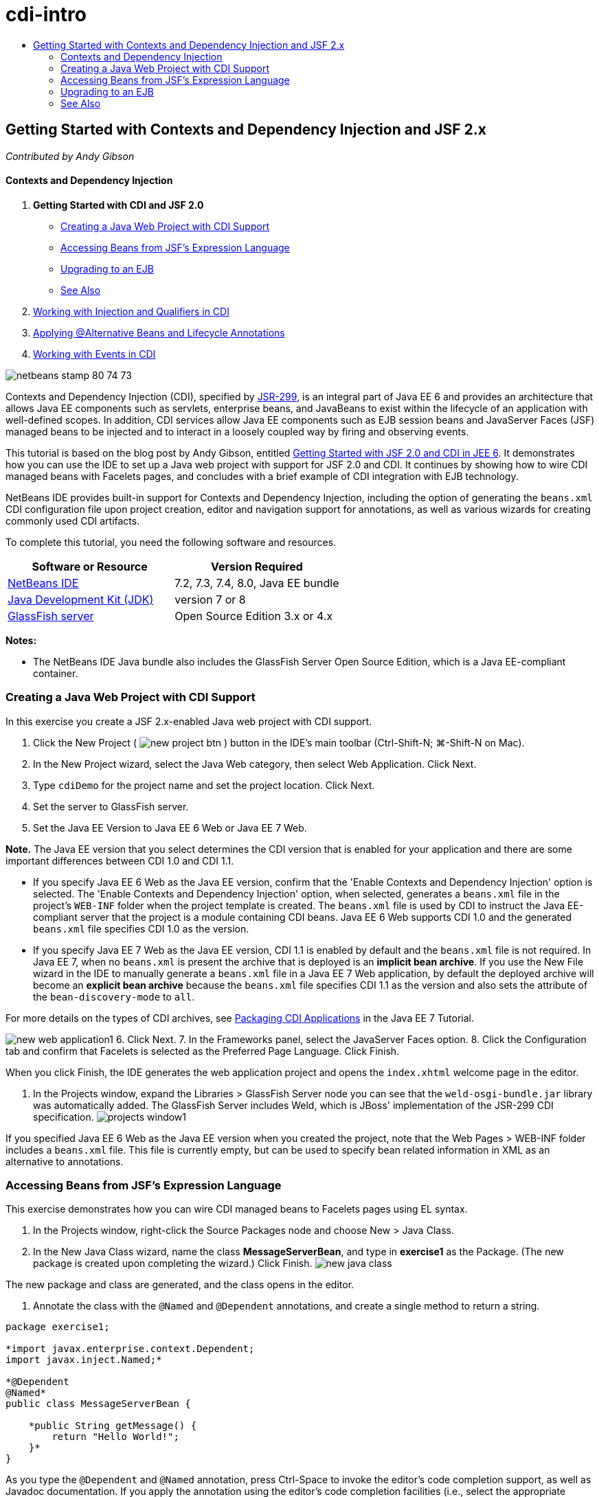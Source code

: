 // 
//     Licensed to the Apache Software Foundation (ASF) under one
//     or more contributor license agreements.  See the NOTICE file
//     distributed with this work for additional information
//     regarding copyright ownership.  The ASF licenses this file
//     to you under the Apache License, Version 2.0 (the
//     "License"); you may not use this file except in compliance
//     with the License.  You may obtain a copy of the License at
// 
//       http://www.apache.org/licenses/LICENSE-2.0
// 
//     Unless required by applicable law or agreed to in writing,
//     software distributed under the License is distributed on an
//     "AS IS" BASIS, WITHOUT WARRANTIES OR CONDITIONS OF ANY
//     KIND, either express or implied.  See the License for the
//     specific language governing permissions and limitations
//     under the License.
//

= cdi-intro
:jbake-type: page
:jbake-tags: old-site, needs-review
:jbake-status: published
:keywords: Apache NetBeans  cdi-intro
:description: Apache NetBeans  cdi-intro
:toc: left
:toc-title:

== Getting Started with Contexts and Dependency Injection and JSF 2.x

_Contributed by Andy Gibson_

==== Contexts and Dependency Injection

1. *Getting Started with CDI and JSF 2.0*
* link:#creating[Creating a Java Web Project with CDI Support]
* link:#named[Accessing Beans from JSF's Expression Language]
* link:#upgrading[Upgrading to an EJB]
* link:#seealso[See Also]
2. link:cdi-inject.html[Working with Injection and Qualifiers in CDI]
3. link:cdi-validate.html[Applying @Alternative Beans and Lifecycle Annotations]
4. link:cdi-events.html[Working with Events in CDI]

image:netbeans-stamp-80-74-73.png[title="Content on this page applies to the NetBeans IDE 7.2, 7.3, 7.4 and 8.0"]

Contexts and Dependency Injection (CDI), specified by link:http://jcp.org/en/jsr/detail?id=299[JSR-299], is an integral part of Java EE 6 and provides an architecture that allows Java EE components such as servlets, enterprise beans, and JavaBeans to exist within the lifecycle of an application with well-defined scopes. In addition, CDI services allow Java EE components such as EJB session beans and JavaServer Faces (JSF) managed beans to be injected and to interact in a loosely coupled way by firing and observing events.

This tutorial is based on the blog post by Andy Gibson, entitled link:http://www.andygibson.net/blog/index.php/2009/12/16/getting-started-with-jsf-2-0-and-cdi-in-jee-6-part-1/[Getting Started with JSF 2.0 and CDI in JEE 6]. It demonstrates how you can use the IDE to set up a Java web project with support for JSF 2.0 and CDI. It continues by showing how to wire CDI managed beans with Facelets pages, and concludes with a brief example of CDI integration with EJB technology.

NetBeans IDE provides built-in support for Contexts and Dependency Injection, including the option of generating the `beans.xml` CDI configuration file upon project creation, editor and navigation support for annotations, as well as various wizards for creating commonly used CDI artifacts.


To complete this tutorial, you need the following software and resources.

|===
|Software or Resource |Version Required 

|link:https://netbeans.org/downloads/index.html[NetBeans IDE] |7.2, 7.3, 7.4, 8.0, Java EE bundle 

|link:http://www.oracle.com/technetwork/java/javase/downloads/index.html[Java Development Kit (JDK)] |version 7 or 8 

|link:http://glassfish.dev.java.net/[GlassFish server] |Open Source Edition 3.x or 4.x 
|===

*Notes:*

* The NetBeans IDE Java bundle also includes the GlassFish Server Open Source Edition, which is a Java EE-compliant container.


=== Creating a Java Web Project with CDI Support

In this exercise you create a JSF 2.x-enabled Java web project with CDI support.

1. Click the New Project ( image:new-project-btn.png[] ) button in the IDE's main toolbar (Ctrl-Shift-N; ⌘-Shift-N on Mac).
2. In the New Project wizard, select the Java Web category, then select Web Application. Click Next.
3. Type `cdiDemo` for the project name and set the project location. Click Next.
4. Set the server to GlassFish server.
5. Set the Java EE Version to Java EE 6 Web or Java EE 7 Web.

*Note.* The Java EE version that you select determines the CDI version that is enabled for your application and there are some important differences between CDI 1.0 and CDI 1.1.

* If you specify Java EE 6 Web as the Java EE version, confirm that the 'Enable Contexts and Dependency Injection' option is selected. The 'Enable Contexts and Dependency Injection' option, when selected, generates a `beans.xml` file in the project's `WEB-INF` folder when the project template is created. The `beans.xml` file is used by CDI to instruct the Java EE-compliant server that the project is a module containing CDI beans. Java EE 6 Web supports CDI 1.0 and the generated `beans.xml` file specifies CDI 1.0 as the version.
* If you specify Java EE 7 Web as the Java EE version, CDI 1.1 is enabled by default and the `beans.xml` file is not required. In Java EE 7, when no `beans.xml` is present the archive that is deployed is an *implicit bean archive*. If you use the New File wizard in the IDE to manually generate a `beans.xml` file in a Java EE 7 Web application, by default the deployed archive will become an *explicit bean archive* because the `beans.xml` file specifies CDI 1.1 as the version and also sets the attribute of the `bean-discovery-mode` to `all`.

For more details on the types of CDI archives, see link:http://docs.oracle.com/javaee/7/tutorial/doc/cdi-adv001.htm[Packaging CDI Applications] in the Java EE 7 Tutorial.

image:new-web-application1.png[title="The CDI option, when selected, generates a beans.xml file for the project"]
6. Click Next.
7. In the Frameworks panel, select the JavaServer Faces option.
8. Click the Configuration tab and confirm that Facelets is selected as the Preferred Page Language. Click Finish.

When you click Finish, the IDE generates the web application project and opens the `index.xhtml` welcome page in the editor.

9. In the Projects window, expand the Libraries > GlassFish Server node you can see that the `weld-osgi-bundle.jar` library was automatically added. The GlassFish Server includes Weld, which is JBoss' implementation of the JSR-299 CDI specification.
image:projects-window1.png[title="New project contains CDI's beans.xml file and the GlassFish library includes the Weld JAR file"]

If you specified Java EE 6 Web as the Java EE version when you created the project, note that the Web Pages > WEB-INF folder includes a `beans.xml` file. This file is currently empty, but can be used to specify bean related information in XML as an alternative to annotations.

=== Accessing Beans from JSF's Expression Language

This exercise demonstrates how you can wire CDI managed beans to Facelets pages using EL syntax.

1. In the Projects window, right-click the Source Packages node and choose New > Java Class.
2. In the New Java Class wizard, name the class *MessageServerBean*, and type in *exercise1* as the Package. (The new package is created upon completing the wizard.) Click Finish.
image:new-java-class.png[title="Create new Java classes using the Java Class wizard"]

The new package and class are generated, and the class opens in the editor.

3. Annotate the class with the `@Named` and `@Dependent` annotations, and create a single method to return a string.
[source,java]
----


package exercise1;

*import javax.enterprise.context.Dependent;
import javax.inject.Named;*

*@Dependent
@Named*
public class MessageServerBean {

    *public String getMessage() {
        return "Hello World!";
    }*
}
----

As you type the `@Dependent` and `@Named` annotation, press Ctrl-Space to invoke the editor's code completion support, as well as Javadoc documentation. If you apply the annotation using the editor's code completion facilities (i.e., select the appropriate annotation and press Enter), the `import` statement is automatically added to the file. In the Javadoc pop-up, you can also click the 'Show documentation in external web browser' ( image:external-web-browser-btn.png[] ) button to display the full-sized Javadoc in a separate window.

*Note.* The `@Dependent` annotation defines the scope of the managed bean. In an *implicit bean archive* a managed bean is only discoverable and can only be managed by the container when a scope is specified. The application in this tutorial will be packaged as an implicit bean archive if you specified Java EE 7 Web as the Java EE version when you created the project and you did not create `beans.xml`. For details on specifying the scope of managed beans, see link:http://docs.oracle.com/javaee/7/tutorial/doc/jsf-configure001.htm[Using Annotations to Configure Managed Beans] in the Java EE 7 Tutorial.

4. Save the file (Ctrl-S; ⌘-S on Mac). By adding the `@Named` annotation, the `MessageServerBean` class becomes a _managed bean_, as defined by CDI.
5. Switch to the `index.xhtml` Facelets page (press Ctrl-Tab) in the editor, and add the following content to the `<h:body>` tags.
[source,xml]
----


<h:body>
    Hello from Facelets
    *<br/>
    Message is: #{messageServerBean.message}
    <br/>
    Message Server Bean is: #{messageServerBean}*
</h:body>
----
[tips]#You can press Ctrl-Space in EL expressions to take advantage of code completion suggestions. The editor's code completion lists managed beans and their properties. Because the `@Named` annotation transforms the `MessageServerBean` class into a CDI managed bean, it becomes accessible within EL syntax, just as though it were a JSF managed bean.#
image:facelets-el-completion.png[title="Create new Java classes using the Java Class wizard"]
6. Click the Run Project ( image:run-project-btn.png[] ) button in the IDE's main toolbar. The project is compiled and deployed to GlassFish, and the application welcome page (`index.xhtml`) opens in the browser. You can see the "Hello World!" message from the `MessageServerBean` displayed on the page.
image:browser-output1.png[title="Application welcome page displays MessageServerBean details"]
7. Go back into the message bean and change the message to something else (e.g., "Hello Weld!"). Save the file (Ctrl-S; ⌘-S on Mac), then refresh the browser. The new message automatically appears. Thanks to the IDE's Deploy on Save feature, any changes you save result in automatic compilation and redeployment to the server.

From the third line in the page you can see that the class name is `exercise1.MessageServerBean`. Note that the bean is just a POJO (Plain Old Java Object). Even though you are developing in Java EE, there is no complex class hierarchy wrapped in layers of transactions, interceptors and all that "heavy" stuff you keep hearing about.

==== What's Going On?

When the application is deployed the server looks for CDI managed beans. In a Java EE 7 application, the classes on the path are scanned for CDI annotations by default. In a Java EE 6 application, the classes are scanned for CDI annotations if the module contains a `beans.xml` file. In a CDI module, all beans are registered with Weld, and the `@Named` annotation is used to match beans to injection points. When the `index.xhtml` page was rendered, JSF tried to resolve the value of `messageServerBean` in the page using the registered expression resolvers in JSF. One of these is the Weld EL Resolver which has the `MessageServerBean` class registered under the name `messageServerBean`. We could have specified a different name with the `@Named` annotation, but since we did not it was registered under the default name, being the class name with a lower-case first letter. The Weld resolver returns an instance of this bean in response to the request from JSF. Bean naming is only needed when using EL expressions and should not be used as a mechanism for injection since CDI provides type-safe injection by class type and qualifier annotations.


=== Upgrading to an EJB

As we are using a Java EE stack, we can easily deploy our bean as an EJB with some small changes thanks to EJB 3.1.

1. Open the `MessageServerBean` and add the `javax.ejb.Stateless` annotation at the class level and change the string to 'Hello EJB!'.
[source,java]
----


package exercise1;

*import javax.ejb.Stateless;*
import javax.enterprise.context.Dependent;
import javax.inject.Named;

/**
 *
 * @author nbuser
 */
@Dependent
@Named
*@Stateless*
public class MessageServerBean {

    public String getMessage() {
        return "*Hello EJB!*";
    }
}
----
2. Save the file (Ctrl-S; ⌘-S on Mac), then go to your browser and refresh. You will see output similar to the following:
image:browser-output-ejb1.png[title="Using the @Stateless annotation transforms MessageServerBean into an EJB"]
Amazingly, we turned our POJO into a fully-featured EJB with just one annotation. We saved changes then refreshed the page, and our changes appeared. In doing so it wasn't necessary to create any weird project configurations, local interfaces or arcane deployment descriptors.

==== Different EJB types

You can also try using the `@Stateful` annotation. Alternatively, you could try the new `@Singleton` annotation for singleton instances. If you do, you may notice that there is are two annotations: `javax.ejb.Singleton` and `javax.inject.Singleton`. Why two singletons? The CDI singleton (`javax.inject.Singleton`) lets you define a singleton instance outside of EJB in case you are using CDI in a non-EJB environment. The EJB singleton (`javax.ejb.Singleton`) provides all the features of an EJB such as transaction management. Therefore, you have the choice depending on your needs and whether you are working in an EJB environment.

link:/about/contact_form.html?to=3&subject=Feedback:%20Getting%20Started%20with%20CDI%20and%20JSF%202.0[Send Feedback on This Tutorial]


=== See Also

The next installment of this series focuses on CDI injection, and provides a closer look at using CDI for managing dependencies in a Java EE environment.

* link:cdi-inject.html[Working with Injection and Qualifiers in CDI]

For more information about CDI and JSF 2.0, see the following resources.

==== Contexts and Dependency Injection

* link:cdi-validate.html[Applying @Alternative Beans and Lifecycle Annotations]
* link:cdi-events.html[Working with Events in CDI]
* link:http://blogs.oracle.com/enterprisetechtips/entry/using_cdi_and_dependency_injection[Enterprise Tech Tip: Using CDI and Dependency Injection for Java in a JSF 2.0 Application]
* link:http://docs.oracle.com/javaee/7/tutorial/doc/cdi-basic.htm[The Java EE 6 Tutorial: Introduction to Contexts and Dependency Injection for Java EE]
* link:http://jcp.org/en/jsr/detail?id=299[JSR 299: Specification for Contexts and Dependency Injection]

==== JavaServer Faces 2.0

* link:../web/jsf20-intro.html[Introduction to JavaServer Faces 2.x]
* link:../web/jsf20-crud.html[Generating a JavaServer Faces 2.x CRUD Application from a Database]
* link:../../samples/scrum-toys.html[Scrum Toys - The JSF 2.0 Complete Sample Application]
* link:http://www.oracle.com/technetwork/java/javaee/javaserverfaces-139869.html[JavaServer Faces Technology] (Official homepage)
* link:http://docs.oracle.com/javaee/7/tutorial/doc/jsf-page.htm[The Java EE 7 Tutorial: Using JavaServer Faces Technology in Web Pages]
* link:http://jcp.org/en/jsr/summary?id=314[JSR 314: Specification for JavaServer Faces 2.0]

NOTE: This document was automatically converted to the AsciiDoc format on 2018-03-13, and needs to be reviewed.
